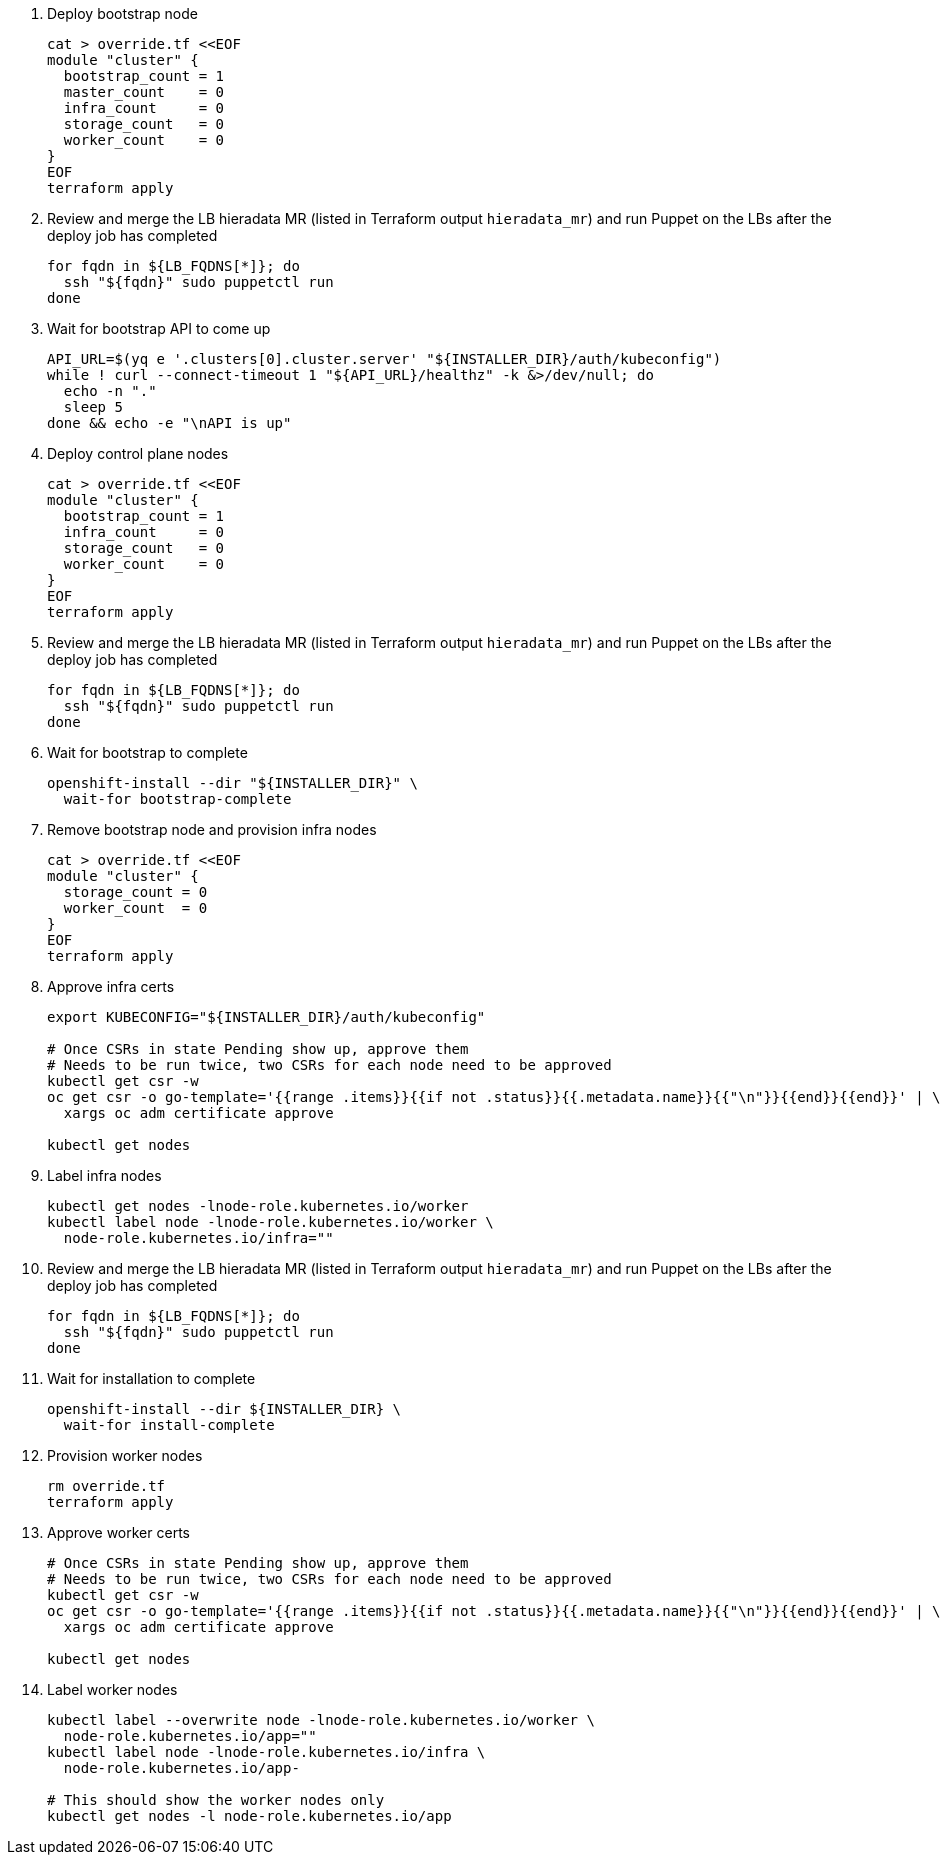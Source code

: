 
. Deploy bootstrap node
+
[source,bash]
----
cat > override.tf <<EOF
module "cluster" {
  bootstrap_count = 1
  master_count    = 0
  infra_count     = 0
  storage_count   = 0
  worker_count    = 0
}
EOF
terraform apply
----

. Review and merge the LB hieradata MR (listed in Terraform output `hieradata_mr`) and run Puppet on the LBs after the deploy job has completed
+
[source,bash]
----
for fqdn in ${LB_FQDNS[*]}; do
  ssh "${fqdn}" sudo puppetctl run
done
----

. Wait for bootstrap API to come up
+
[source,bash]
----
API_URL=$(yq e '.clusters[0].cluster.server' "${INSTALLER_DIR}/auth/kubeconfig")
while ! curl --connect-timeout 1 "${API_URL}/healthz" -k &>/dev/null; do
  echo -n "."
  sleep 5
done && echo -e "\nAPI is up"
----

. Deploy control plane nodes
+
[source,bash]
----
cat > override.tf <<EOF
module "cluster" {
  bootstrap_count = 1
  infra_count     = 0
  storage_count   = 0
  worker_count    = 0
}
EOF
terraform apply
----

. Review and merge the LB hieradata MR (listed in Terraform output `hieradata_mr`) and run Puppet on the LBs after the deploy job has completed
+
[source,bash]
----
for fqdn in ${LB_FQDNS[*]}; do
  ssh "${fqdn}" sudo puppetctl run
done
----

. Wait for bootstrap to complete
+
[source,bash]
----
openshift-install --dir "${INSTALLER_DIR}" \
  wait-for bootstrap-complete
----

. Remove bootstrap node and provision infra nodes
+
[source,bash]
----
cat > override.tf <<EOF
module "cluster" {
  storage_count = 0
  worker_count  = 0
}
EOF
terraform apply
----

. Approve infra certs
+
[source,bash]
----
export KUBECONFIG="${INSTALLER_DIR}/auth/kubeconfig"

# Once CSRs in state Pending show up, approve them
# Needs to be run twice, two CSRs for each node need to be approved
kubectl get csr -w
oc get csr -o go-template='{{range .items}}{{if not .status}}{{.metadata.name}}{{"\n"}}{{end}}{{end}}' | \
  xargs oc adm certificate approve

kubectl get nodes
----

. Label infra nodes
+
[source,bash]
----
kubectl get nodes -lnode-role.kubernetes.io/worker
kubectl label node -lnode-role.kubernetes.io/worker \
  node-role.kubernetes.io/infra=""
----

. Review and merge the LB hieradata MR (listed in Terraform output `hieradata_mr`) and run Puppet on the LBs after the deploy job has completed
+
[source,bash]
----
for fqdn in ${LB_FQDNS[*]}; do
  ssh "${fqdn}" sudo puppetctl run
done
----

. Wait for installation to complete
+
[source,bash]
----
openshift-install --dir ${INSTALLER_DIR} \
  wait-for install-complete
----

ifeval::["{provider}" == "exoscale"]
. Provision storage nodes
+
[source,bash]
----
cat > override.tf <<EOF
module "cluster" {
  worker_count  = 0
}
EOF
terraform apply
----

. Approve storage certs
+
[source,bash]
----
# Once CSRs in state Pending show up, approve them
# Needs to be run twice, two CSRs for each node need to be approved
kubectl get csr -w
oc get csr -o go-template='{{range .items}}{{if not .status}}{{.metadata.name}}{{"\n"}}{{end}}{{end}}' | \
  xargs oc adm certificate approve

kubectl get nodes
----

. Label and taint storage nodes
+
[source,bash]
----
kubectl label --overwrite node -lnode-role.kubernetes.io/worker \
  node-role.kubernetes.io/storage=""
kubectl label node -lnode-role.kubernetes.io/infra \
  node-role.kubernetes.io/storage-
kubectl taint node -lnode-role.kubernetes.io/storage \
  storagenode=True:NoSchedule

# This should show the storage nodes only
kubectl get nodes -l node-role.kubernetes.io/storage
----
endif::[]

. Provision worker nodes
+
[source,bash]
----
rm override.tf
terraform apply
----

. Approve worker certs
+
[source,bash]
----
# Once CSRs in state Pending show up, approve them
# Needs to be run twice, two CSRs for each node need to be approved
kubectl get csr -w
oc get csr -o go-template='{{range .items}}{{if not .status}}{{.metadata.name}}{{"\n"}}{{end}}{{end}}' | \
  xargs oc adm certificate approve

kubectl get nodes
----

. Label worker nodes
+
[source,bash,subs="attributes"]
----
kubectl label --overwrite node -lnode-role.kubernetes.io/worker \
  node-role.kubernetes.io/app=""
kubectl label node -lnode-role.kubernetes.io/infra \
  node-role.kubernetes.io/app-
ifeval::["{provider}" == "exoscale"]
kubectl label node -lnode-role.kubernetes.io/storage \
  node-role.kubernetes.io/app-
endif::[]

# This should show the worker nodes only
kubectl get nodes -l node-role.kubernetes.io/app
----
